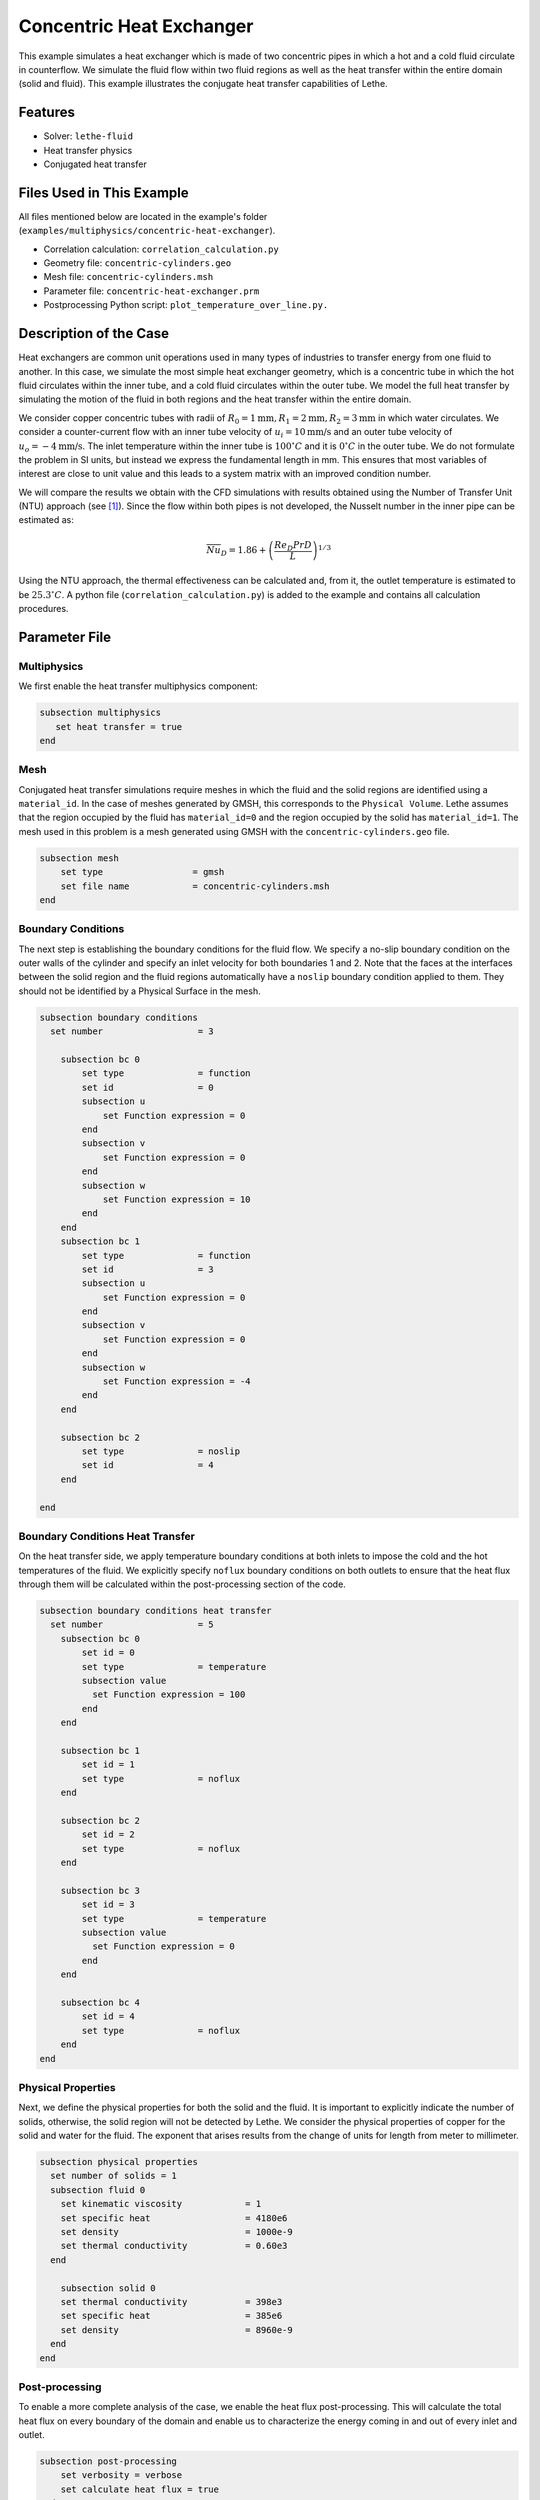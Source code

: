 ====================================
Concentric Heat Exchanger
====================================

This example simulates a heat exchanger which is made of two concentric pipes in which a hot and a cold fluid circulate in counterflow. We simulate the fluid flow within two fluid regions as well as the heat transfer within the entire domain (solid and fluid). This example illustrates the conjugate heat transfer capabilities of Lethe.

----------------------------------
Features
----------------------------------

- Solver: ``lethe-fluid`` 
- Heat transfer physics
- Conjugated heat transfer


---------------------------
Files Used in This Example
---------------------------

All files mentioned below are located in the example's folder (``examples/multiphysics/concentric-heat-exchanger``).

- Correlation calculation: ``correlation_calculation.py``
- Geometry file: ``concentric-cylinders.geo``
- Mesh file: ``concentric-cylinders.msh``
- Parameter file: ``concentric-heat-exchanger.prm``
- Postprocessing Python script: ``plot_temperature_over_line.py.``


-------------------------
Description of the Case
-------------------------

Heat exchangers are common unit operations used in many types of industries to transfer energy from one fluid to another. In this case, we simulate the most simple heat exchanger geometry, which is a concentric tube in which the hot fluid circulates within the inner tube, and a cold fluid circulates within the outer tube. We model the full heat transfer by simulating the motion of the fluid in both regions and the heat transfer within the entire domain. 

.. image:: images/schematic.png
    :alt: problem_illustration
    :align: center
    :width: 300

We consider copper concentric tubes with radii of :math:`R_0=1\text{mm} ,R_1=2\text{mm},R_2=3\text{mm}` in which water circulates. We consider a counter-current flow with an inner tube velocity of :math:`u_i=10\text{mm/s}` and an outer tube velocity of :math:`u_o=-4\text{mm/s}`. The inlet temperature within the inner tube is :math:`100^\circ C` and it is :math:`0^\circ C` in the outer tube. We do not formulate the problem in SI units, but instead we express the fundamental length in mm. This ensures that most variables of interest are close to unit value and this leads to a system matrix with an improved condition number.


We will compare the results we obtain with the CFD simulations with results obtained using the Number of Transfer Unit (NTU) approach (see `[1]`_). Since the flow within both pipes is not developed, the Nusselt number in the inner pipe can be estimated as:

.. math::

    \overline{Nu}_D = 1.86 + \left(\frac{Re_D Pr D}{L}\right)^{1/3}

Using the NTU approach, the thermal effectiveness can be calculated and, from it, the outlet temperature is estimated to be  :math:`25.3^\circ C`. A python file (``correlation_calculation.py``) is added to the example and contains all calculation procedures.


--------------
Parameter File
--------------

Multiphysics
~~~~~~~~~~~~

We first enable the heat transfer multiphysics component:

.. code-block:: text

    subsection multiphysics
       set heat transfer = true
    end

Mesh
~~~~

Conjugated heat transfer simulations require meshes in which the fluid and the solid regions are identified using a ``material_id``. In the case of meshes generated by GMSH, this corresponds to the ``Physical Volume``. Lethe assumes that the region occupied by the fluid has ``material_id=0`` and the region occupied by the solid has ``material_id=1``. The mesh used in this problem is a mesh generated using GMSH with the ``concentric-cylinders.geo`` file.

.. code-block:: text

    subsection mesh
        set type                 = gmsh
        set file name            = concentric-cylinders.msh
    end


Boundary Conditions
~~~~~~~~~~~~~~~~~~~

The next step is establishing the boundary conditions for the fluid flow. We specify a no-slip boundary condition on the outer walls of the cylinder and specify an inlet velocity for both boundaries 1 and 2. Note that the faces at the interfaces between the solid region and the fluid regions automatically have a ``noslip`` boundary condition applied to them. They should not be identified by a Physical Surface in the mesh.

.. code-block:: text

    subsection boundary conditions
      set number                  = 3
    
        subsection bc 0
            set type              = function
            set id                = 0
            subsection u
                set Function expression = 0
            end
            subsection v
                set Function expression = 0
            end
            subsection w
                set Function expression = 10
            end
        end
        subsection bc 1
            set type              = function
            set id                = 3
            subsection u
                set Function expression = 0
            end
            subsection v
                set Function expression = 0
            end
            subsection w
                set Function expression = -4
            end
        end
    
        subsection bc 2
            set type              = noslip
            set id                = 4
        end
    
    end

Boundary Conditions Heat Transfer
~~~~~~~~~~~~~~~~~~~~~~~~~~~~~~~~~

On the heat transfer side, we apply temperature boundary conditions at both inlets to impose the cold and the hot temperatures of the fluid. We explicitly specify ``noflux`` boundary conditions on both outlets to ensure that the heat flux through them will be calculated within the post-processing section of the code.

.. code-block:: text

    subsection boundary conditions heat transfer
      set number                  = 5
        subsection bc 0
            set id = 0
            set type              = temperature
    	    subsection value
              set Function expression = 100
            end
        end
    
        subsection bc 1
            set id = 1
            set type              = noflux
        end
    
        subsection bc 2
            set id = 2
            set type              = noflux
        end
    
        subsection bc 3
            set id = 3
            set type              = temperature
    	    subsection value
              set Function expression = 0
            end
        end
    
        subsection bc 4
            set id = 4
            set type              = noflux
        end
    end

Physical Properties
~~~~~~~~~~~~~~~~~~~

Next, we define the physical properties for both the solid and the fluid. It is important to explicitly indicate the number of solids, otherwise, the solid region will not be detected by Lethe. We consider the physical properties of copper for the solid and water for the fluid. The exponent that arises results from the change of units for length from meter to millimeter. 

.. code-block:: text

   subsection physical properties
     set number of solids = 1
     subsection fluid 0
       set kinematic viscosity            = 1
       set specific heat                  = 4180e6
       set density                        = 1000e-9
       set thermal conductivity           = 0.60e3
     end
   
       subsection solid 0
       set thermal conductivity           = 398e3
       set specific heat                  = 385e6
       set density                        = 8960e-9
     end
   end

Post-processing
~~~~~~~~~~~~~~~

To enable a more complete analysis of the case, we enable the heat flux post-processing. This will calculate the total heat flux on every boundary of the domain and enable us to characterize the energy coming in and out of every inlet and outlet.

.. code-block:: text

    subsection post-processing
        set verbosity = verbose
        set calculate heat flux = true
    end

Simulation Control
~~~~~~~~~~~~~~~~~~

Finally, we are interested in steady-state results and we thus specify a steady-state simulation.

.. code-block:: text

    subsection simulation control
      set method                  = steady
      set output frequency        = 1
      set output path             = ./output/
    end

-----------------------
Running the Simulation
-----------------------

Call the lethe-fluid by invoking:

.. code-block:: text
  :class: copy-button

  mpirun -np 8 lethe-fluid concentric-heat-exchanger.prm

to run the simulation using eight CPU cores. Feel free to use more.

.. warning::
    Make sure to compile lethe in `Release` mode and
    run in parallel using mpirun.

-------
Results
-------

The following image shows the temperature profile along the length of the inner tube for three radial positions: center(:math:`r=0mm`), half radius (:math:`r=0.5mm`) and inner wall (:math:`r=1mm`). We see that the temperature at the center of the tube takes a certain length before it starts decreasing. This is due to the poor heat transfer within the liquid. The black circle indicates the outlet temperature calculated from the NTU approach using the correlation. We see that this temperature is well within the envelope of the temperature profile obtained at the outlet. 

.. image:: images/temperature_along_line.png
    :alt: problem_illustration
    :align: center
    :width: 500

Using `Paraview <https://www.paraview.org/>`_, the velocity and temperature profiles can be explored in depth.



----------------------------
Possibilities for Extension
----------------------------

- **Investigate co-current flow:** By inverting the inlet and the outlet on the outer pipe, this case can be changed from a counter-current to a co-current heat exchanger.



----------------------------
References
----------------------------

.. _[1]:

[1] F. P. Incropera, D. P. DeWitt, T. L. Bergman, and A. S. Lavine, *Fundamentals of heat and mass transfer*, 6th ed. John Wiley & Sons, 2006.
